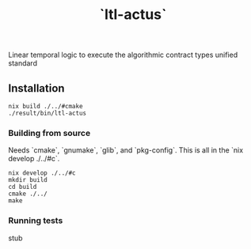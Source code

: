 #+TITLE: `ltl-actus`

Linear temporal logic to execute the algorithmic contract types unified standard

** Installation

#+BEGIN_SRC
nix build ./../#cmake
./result/bin/ltl-actus
#+END_SRC

*** Building from source

Needs `cmake`, `gnumake`, `glib`, and `pkg-config`. This is all in the `nix develop ./../#c`.

#+BEGIN_SRC
nix develop ./../#c
mkdir build
cd build
cmake ./../
make
#+END_SRC

*** Running tests

stub
